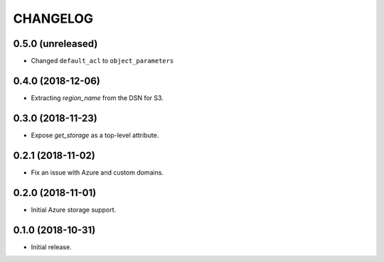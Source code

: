 =========
CHANGELOG
=========


0.5.0 (unreleased)
==================

* Changed ``default_acl`` to ``object_parameters``


0.4.0 (2018-12-06)
==================

* Extracting `region_name` from the DSN for S3.


0.3.0 (2018-11-23)
==================

* Expose `get_storage` as a top-level attribute.


0.2.1 (2018-11-02)
==================

* Fix an issue with Azure and custom domains.


0.2.0 (2018-11-01)
==================

* Initial Azure storage support.


0.1.0 (2018-10-31)
==================

* Initial release.
